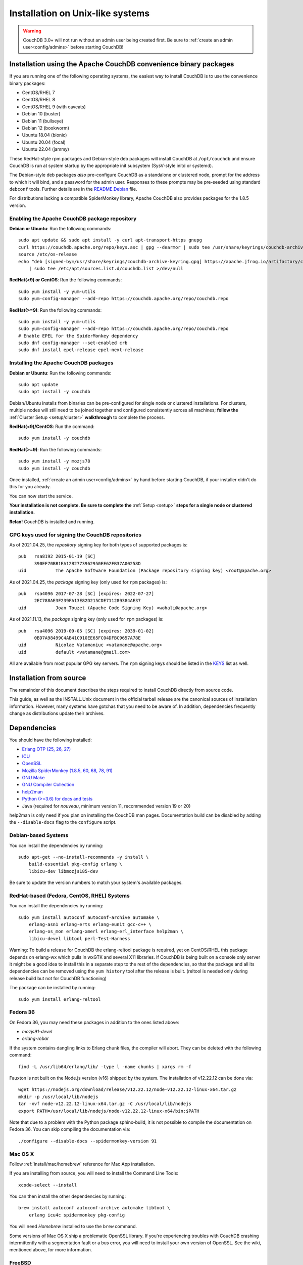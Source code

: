 .. Licensed under the Apache License, Version 2.0 (the "License"); you may not
.. use this file except in compliance with the License. You may obtain a copy of
.. the License at
..
..   http://www.apache.org/licenses/LICENSE-2.0
..
.. Unless required by applicable law or agreed to in writing, software
.. distributed under the License is distributed on an "AS IS" BASIS, WITHOUT
.. WARRANTIES OR CONDITIONS OF ANY KIND, either express or implied. See the
.. License for the specific language governing permissions and limitations under
.. the License.

.. _install/unix:

=================================
Installation on Unix-like systems
=================================

.. warning::
    CouchDB 3.0+ will not run without an admin user being created first.
    Be sure to :ref:`create an admin user<config/admins>` before starting
    CouchDB!

.. _install/unix/binary:

Installation using the Apache CouchDB convenience binary packages
=================================================================

If you are running one of the following operating systems, the easiest way
to install CouchDB is to use the convenience binary packages:

* CentOS/RHEL 7
* CentOS/RHEL 8
* CentOS/RHEL 9 (with caveats)
* Debian 10 (buster)
* Debian 11 (bullseye)
* Debian 12 (bookworm)
* Ubuntu 18.04 (bionic)
* Ubuntu 20.04 (focal)
* Ubuntu 22.04 (jammy)

These RedHat-style rpm packages and Debian-style deb packages will install CouchDB at
``/opt/couchdb`` and ensure CouchDB is run at system startup by the appropriate init
subsystem (SysV-style initd or systemd).

The Debian-style deb packages *also* pre-configure CouchDB as a standalone or clustered
node, prompt for the address to which it will bind, and a password for the admin user.
Responses to these prompts may be pre-seeded using standard ``debconf`` tools. Further
details are in the `README.Debian`_ file.

.. _README.Debian: https://github.com/apache/couchdb-pkg/blob/main/debian/README.Debian

For distributions lacking a compatible SpiderMonkey library, Apache CouchDB
also provides packages for the 1.8.5 version.

Enabling the Apache CouchDB package repository
----------------------------------------------

.. highlight:: sh

**Debian or Ubuntu**: Run the following commands::

    sudo apt update && sudo apt install -y curl apt-transport-https gnupg
    curl https://couchdb.apache.org/repo/keys.asc | gpg --dearmor | sudo tee /usr/share/keyrings/couchdb-archive-keyring.gpg >/dev/null 2>&1
    source /etc/os-release
    echo "deb [signed-by=/usr/share/keyrings/couchdb-archive-keyring.gpg] https://apache.jfrog.io/artifactory/couchdb-deb/ ${VERSION_CODENAME} main" \
        | sudo tee /etc/apt/sources.list.d/couchdb.list >/dev/null

**RedHat(<9) or CentOS**: Run the following commands::

    sudo yum install -y yum-utils
    sudo yum-config-manager --add-repo https://couchdb.apache.org/repo/couchdb.repo

**RedHat(>=9)**: Run the following commands::

    sudo yum install -y yum-utils
    sudo yum-config-manager --add-repo https://couchdb.apache.org/repo/couchdb.repo
    # Enable EPEL for the SpiderMonkey dependency
    sudo dnf config-manager --set-enabled crb
    sudo dnf install epel-release epel-next-release

Installing the Apache CouchDB packages
--------------------------------------

.. highlight:: sh

**Debian or Ubuntu**: Run the following commands::

    sudo apt update
    sudo apt install -y couchdb

Debian/Ubuntu installs from binaries can be pre-configured for single node or
clustered installations. For clusters, multiple nodes will still need to be
joined together and configured consistently across all machines; **follow the**
:ref:`Cluster Setup <setup/cluster>` **walkthrough** to complete the process.

**RedHat(<9)/CentOS**: Run the command::

    sudo yum install -y couchdb

**RedHat(>=9)**: Run the following commands::

    sudo yum install -y mozjs78
    sudo yum install -y couchdb

Once installed, :ref:`create an admin user<config/admins>` by hand before
starting CouchDB, if your installer didn't do this for you already.

You can now start the service.

**Your installation is not complete. Be sure to complete the**
:ref:`Setup <setup>` **steps for a single node or clustered installation.**

**Relax!** CouchDB is installed and running.

GPG keys used for signing the CouchDB repositories
--------------------------------------------------

As of 2021.04.25, the *repository* signing key for both types of supported packages
is::

    pub   rsa8192 2015-01-19 [SC]
          390EF70BB1EA12B2773962950EE62FB37A00258D
    uid           The Apache Software Foundation (Package repository signing key) <root@apache.org>

As of 2021.04.25, the *package* signing key (only used for ``rpm`` packages) is::

    pub   rsa4096 2017-07-28 [SC] [expires: 2022-07-27]
          2EC788AE3F239FA13E82D215CDE711289384AE37
    uid           Joan Touzet (Apache Code Signing Key) <wohali@apache.org>

As of 2021.11.13, the *package* signing key (only used for ``rpm`` packages) is::

     pub   rsa4096 2019-09-05 [SC] [expires: 2039-01-02]
           0BD7A98499C4AB41C910EE65FC04DFBC9657A78E
     uid           Nicolae Vatamaniuc <vatamane@apache.org>
     uid           default <vatamane@gmail.com>

All are available from most popular GPG key servers. The ``rpm``
signing keys should be listed in the `KEYS
<https://downloads.apache.org/couchdb/KEYS>`_ list as well.

Installation from source
========================

The remainder of this document describes the steps required to install CouchDB
directly from source code.

This guide, as well as the INSTALL.Unix document in the official tarball
release are the canonical sources of installation information. However, many
systems have gotchas that you need to be aware of. In addition, dependencies
frequently change as distributions update their archives.

.. _install/unix/dependencies:

Dependencies
============

You should have the following installed:

* `Erlang OTP (25, 26, 27)      <http://erlang.org/>`_
* `ICU                          <http://icu-project.org/>`_
* `OpenSSL                      <http://www.openssl.org/>`_
* `Mozilla SpiderMonkey (1.8.5, 60, 68, 78, 91) <https://spidermonkey.dev/>`_
* `GNU Make                     <http://www.gnu.org/software/make/>`_
* `GNU Compiler Collection      <http://gcc.gnu.org/>`_
* `help2man                     <http://www.gnu.org/s/help2man/>`_
* `Python (>=3.6) for docs and tests      <http://python.org/>`_
* Java (required for `nouveau`, minimum version 11, recommended version 19 or 20)

help2man is only need if you plan on installing the CouchDB man pages.
Documentation build can be disabled by adding the ``--disable-docs`` flag to
the ``configure`` script.

Debian-based Systems
--------------------

You can install the dependencies by running::

    sudo apt-get --no-install-recommends -y install \
        build-essential pkg-config erlang \
        libicu-dev libmozjs185-dev

Be sure to update the version numbers to match your system's available
packages.

RedHat-based (Fedora, CentOS, RHEL) Systems
-------------------------------------------

You can install the dependencies by running::

    sudo yum install autoconf autoconf-archive automake \
        erlang-asn1 erlang-erts erlang-eunit gcc-c++ \
        erlang-os_mon erlang-xmerl erlang-erl_interface help2man \
        libicu-devel libtool perl-Test-Harness

Warning: To build a release for CouchDB the erlang-reltool package is required,
yet on CentOS/RHEL this package depends on erlang-wx which pulls in wxGTK
and several X11 libraries. If CouchDB is being built on a console only
server it might be a good idea to install this in a separate step to the
rest of the dependencies, so that the package and all its dependencies
can be removed using the ``yum history`` tool after the release is built.
(reltool is needed only during release build but not for CouchDB functioning)

The package can be installed by running::

    sudo yum install erlang-reltool

Fedora 36
---------

On Fedora 36, you may need these packages in addition to the ones listed above:

* `mozjs91-devel`
* `erlang-rebar`

If the system contains dangling links to Erlang chunk files, the compiler will
abort. They can be deleted with the following command::

    find -L /usr/lib64/erlang/lib/ -type l -name chunks | xargs rm -f

Fauxton is not built on the Node.js version (v16) shipped by the system. The
installation of v12.22.12 can be done via::

    wget https://nodejs.org/download/release/v12.22.12/node-v12.22.12-linux-x64.tar.gz
    mkdir -p /usr/local/lib/nodejs
    tar -xvf node-v12.22.12-linux-x64.tar.gz -C /usr/local/lib/nodejs
    export PATH=/usr/local/lib/nodejs/node-v12.22.12-linux-x64/bin:$PATH

Note that due to a problem with the Python package sphinx-build, it is not
possible to compile the documentation on Fedora 36. You can skip compiling the
documentation via::

    ./configure --disable-docs --spidermonkey-version 91

Mac OS X
--------

Follow :ref:`install/mac/homebrew` reference for Mac App installation.

If you are installing from source, you will need to install the Command
Line Tools::

    xcode-select --install

You can then install the other dependencies by running::

    brew install autoconf autoconf-archive automake libtool \
        erlang icu4c spidermonkey pkg-config

You will need `Homebrew` installed to use the ``brew`` command.

Some versions of Mac OS X ship a problematic OpenSSL library. If
you're experiencing troubles with CouchDB crashing intermittently with
a segmentation fault or a bus error, you will need to install your own
version of OpenSSL. See the wiki, mentioned above, for more information.

.. seealso::

    * `Homebrew <http://mxcl.github.com/homebrew/>`_

FreeBSD
-------

FreeBSD requires the use of GNU Make. Where ``make`` is specified in this
documentation, substitute ``gmake``.

You can install this by running::

    pkg install gmake

Installing
==========

Once you have satisfied the dependencies you should run::

    ./configure

If you wish to customize the installation, pass ``--help`` to this script.

If everything was successful you should see the following message::

    You have configured Apache CouchDB, time to relax.

Relax.

To build CouchDB you should run::

    make release

Try ``gmake`` if ``make`` is giving you any problems.

If include paths or other compiler options must be specified, they can be passed to rebar, which compiles CouchDB, with the ERL_CFLAGS environment variable. Likewise, options may be passed to the linker with the ERL_LDFLAGS environment variable::

    make release ERL_CFLAGS="-I/usr/local/include/js -I/usr/local/lib/erlang/usr/include"

If everything was successful you should see the following message::

    ... done
    You can now copy the rel/couchdb directory anywhere on your system.
    Start CouchDB with ./bin/couchdb from within that directory.

Relax.

Note: a fully-fledged ``./configure`` with the usual GNU Autotools options
for package managers and a corresponding ``make install`` are in
development, but not part of the 2.0.0 release.

.. _install/unix/security:

User Registration and Security
==============================

For OS X, in the steps below, substitute ``/Users/couchdb`` for
``/home/couchdb``.

You should create a special ``couchdb`` user for CouchDB.

On many Unix-like systems you can run::

    adduser --system \
            --shell /bin/bash \
            --group --gecos \
            "CouchDB Administrator" couchdb

On Mac OS X you can use the Workgroup Manager to create users up to version
10.9, and dscl or sysadminctl after version 10.9. Search Apple's support
site to find the documentation appropriate for your system. As of recent
versions of OS X, this functionality is also included in Server.app,
available through the App Store only as part of OS X Server.

You must make sure that the user has a working POSIX shell and a writable
home directory.

You can test this by:

* Trying to log in as the ``couchdb`` user
* Running ``pwd`` and checking the present working directory

As a recommendation, copy the ``rel/couchdb`` directory into
``/home/couchdb`` or ``/Users/couchdb``.

Ex: copy the built couchdb release to the new user's home directory::

    cp -R /path/to/couchdb/rel/couchdb /home/couchdb

Change the ownership of the CouchDB directories by running::

    chown -R couchdb:couchdb /home/couchdb

Change the permission of the CouchDB directories by running::

    find /home/couchdb -type d -exec chmod 0770 {} \;

Update the permissions for your ini files::

    chmod 0644 /home/couchdb/etc/*

First Run
=========

.. note::
    Be sure to :ref:`create an admin user<config/admins>` before trying to
    start CouchDB!

You can start the CouchDB server by running::

    sudo -i -u couchdb /home/couchdb/bin/couchdb

This uses the ``sudo`` command to run the ``couchdb`` command as the
``couchdb`` user.

When CouchDB starts it should eventually display following messages::

    {database_does_not_exist,[{mem3_shards,load_shards_from_db,"_users" ...

Don't be afraid, we will fix this in a moment.

To check that everything has worked, point your web browser to::

    http://127.0.0.1:5984/_utils/index.html

From here you should verify your installation by pointing your web browser to::

    http://localhost:5984/_utils/index.html#verifyinstall

**Your installation is not complete. Be sure to complete the**
:ref:`Setup <setup>` **steps for a single node or clustered installation.**

Running as a Daemon
===================

CouchDB no longer ships with any daemonization scripts.

The CouchDB team recommends `runit <http://smarden.org/runit/>`_ to
run CouchDB persistently and reliably. According to official site:

    *runit* is a cross-platform Unix init scheme with service supervision,
    a replacement for sysvinit, and other init schemes. It runs on
    GNU/Linux, \*BSD, MacOSX, Solaris, and can easily be adapted to
    other Unix operating systems.

Configuration of runit is straightforward; if you have questions, contact
the CouchDB `user mailing list <http://mail-archives.apache.org/mod_mbox/couchdb-user/>`_
or `IRC-channel #couchdb <http://webchat.freenode.net/?channels=#couchdb>`_
in FreeNode network.

Let's consider configuring runit on Ubuntu 18.04. The following
steps should be considered only as an example. Details will vary
by operating system and distribution. Check your system's package
management tools for specifics.

Install runit::

    sudo apt-get install runit

Create a directory where logs will be written::

    sudo mkdir /var/log/couchdb
    sudo chown couchdb:couchdb /var/log/couchdb

Create directories that will contain runit configuration for CouchDB::

    sudo mkdir /etc/sv/couchdb
    sudo mkdir /etc/sv/couchdb/log

Create /etc/sv/couchdb/log/run script::

    #!/bin/sh
    exec svlogd -tt /var/log/couchdb

Basically it determines where and how exactly logs will be written.
See ``man svlogd`` for more details.

Create /etc/sv/couchdb/run::

    #!/bin/sh
    export HOME=/home/couchdb
    exec 2>&1
    exec chpst -u couchdb /home/couchdb/bin/couchdb

This script determines how exactly CouchDB will be launched.
Feel free to add any additional arguments and environment
variables here if necessary.

Make scripts executable::

    sudo chmod u+x /etc/sv/couchdb/log/run
    sudo chmod u+x /etc/sv/couchdb/run

Then run::

    sudo ln -s /etc/sv/couchdb/ /etc/service/couchdb

In a few seconds runit will discover a new symlink and start CouchDB.
You can control CouchDB service like this::

    sudo sv status couchdb
    sudo sv stop couchdb
    sudo sv start couchdb

Naturally now CouchDB will start automatically shortly after system starts.

You can also configure systemd, launchd or SysV-init daemons to launch
CouchDB and keep it running using standard configuration files. Consult
your system documentation for more information.
